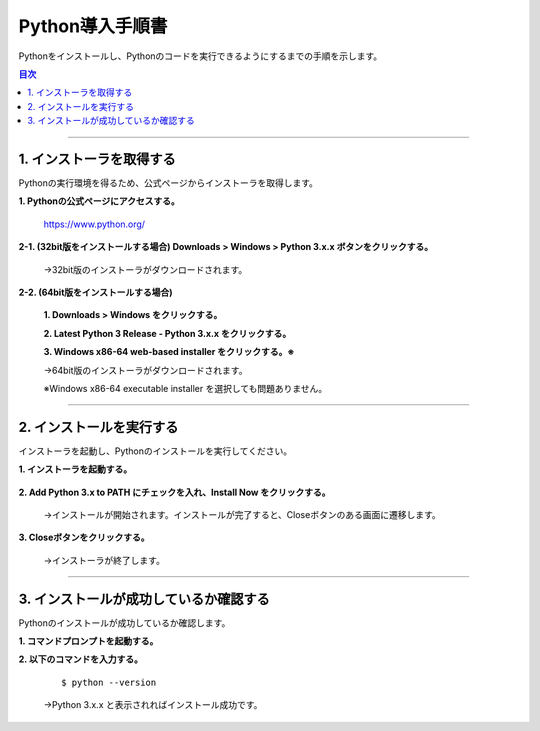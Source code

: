 Python導入手順書
====================

Pythonをインストールし、Pythonのコードを実行できるようにするまでの手順を示します。

.. contents:: 目次
   :depth: 2

----

1. インストーラを取得する
----------------------------

Pythonの実行環境を得るため、公式ページからインストーラを取得します。

**1. Pythonの公式ページにアクセスする。**

    https://www.python.org/

    .. image:: img/introduction_web1.png
       :align: center

**2-1. (32bit版をインストールする場合) Downloads > Windows > Python 3.x.x ボタンをクリックする。**

    .. image:: img/introduction_web2_1.png
       :align: center

    →32bit版のインストーラがダウンロードされます。

**2-2. (64bit版をインストールする場合)**

    **1. Downloads > Windows をクリックする。**

    .. image:: img/introduction_web2_2_1.png
       :align: center

    **2. Latest Python 3 Release - Python 3.x.x をクリックする。**

    .. image:: img/introduction_web2_2_2.png
       :align: center

    **3. Windows x86-64 web-based installer をクリックする。※**

    .. image:: img/introduction_web2_2_3.png
       :align: center

    →64bit版のインストーラがダウンロードされます。

    ※Windows x86-64 executable installer を選択しても問題ありません。

----

2. インストールを実行する
----------------------------

インストーラを起動し、Pythonのインストールを実行してください。

**1. インストーラを起動する。**

    .. image:: img/introduction_install1.png
       :align: center
       :width: 400

**2. Add Python 3.x to PATH にチェックを入れ、Install Now をクリックする。**

    .. image:: img/introduction_install2.png
       :align: center

    →インストールが開始されます。インストールが完了すると、Closeボタンのある画面に遷移します。

**3. Closeボタンをクリックする。**

    .. image:: img/introduction_install3.png
       :align: center

    →インストーラが終了します。

----

3. インストールが成功しているか確認する
----------------------------------------

Pythonのインストールが成功しているか確認します。

**1. コマンドプロンプトを起動する。**

**2. 以下のコマンドを入力する。**

    ::

        $ python --version

    →Python 3.x.x と表示されればインストール成功です。

    .. image:: img/introduction_check.png
       :align: center
       :width: 400
